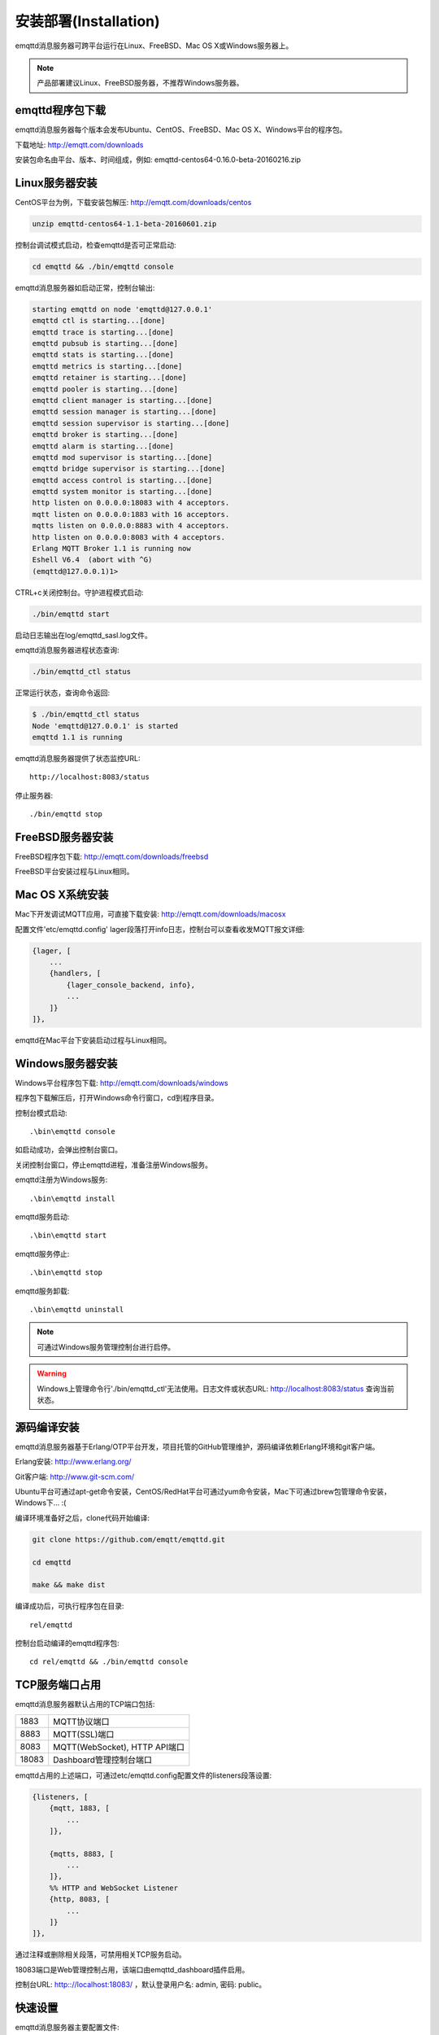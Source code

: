 
.. _install:

======================
安装部署(Installation)
======================

emqttd消息服务器可跨平台运行在Linux、FreeBSD、Mac OS X或Windows服务器上。

.. NOTE::

    产品部署建议Linux、FreeBSD服务器，不推荐Windows服务器。

----------------
emqttd程序包下载
----------------

emqttd消息服务器每个版本会发布Ubuntu、CentOS、FreeBSD、Mac OS X、Windows平台的程序包。

下载地址: http://emqtt.com/downloads

+-----------+-----------------------------------+
| Debian    | http://emqtt.com/downloads/debian  |
+-----------+-----------------------------------+
| Ubuntu    | http://emqtt.com/downloads/ubuntu  |
+-----------+-----------------------------------+
| CentOS    | http://emqtt.com/downloads/centos  |
+-----------+-----------------------------------+
| FreeBSD   | http://emqtt.com/downloads/freebsd |
+-----------+-----------------------------------+
| Mac OS X  | http://emqtt.com/downloads/macosx  |
+-----------+-----------------------------------+
| Windows   | http://emqtt.com/downloads/windows |
+-----------+-----------------------------------+

安装包命名由平台、版本、时间组成，例如: emqttd-centos64-0.16.0-beta-20160216.zip

.. _install_on_linux:

---------------
Linux服务器安装
---------------

CentOS平台为例，下载安装包解压: http://emqtt.com/downloads/centos

.. code-block:: bash

    unzip emqttd-centos64-1.1-beta-20160601.zip

控制台调试模式启动，检查emqttd是否可正常启动:

.. code-block:: bash

    cd emqttd && ./bin/emqttd console

emqttd消息服务器如启动正常，控制台输出:

.. code-block:: bash

    starting emqttd on node 'emqttd@127.0.0.1'
    emqttd ctl is starting...[done]
    emqttd trace is starting...[done]
    emqttd pubsub is starting...[done]
    emqttd stats is starting...[done]
    emqttd metrics is starting...[done]
    emqttd retainer is starting...[done]
    emqttd pooler is starting...[done]
    emqttd client manager is starting...[done]
    emqttd session manager is starting...[done]
    emqttd session supervisor is starting...[done]
    emqttd broker is starting...[done]
    emqttd alarm is starting...[done]
    emqttd mod supervisor is starting...[done]
    emqttd bridge supervisor is starting...[done]
    emqttd access control is starting...[done]
    emqttd system monitor is starting...[done]
    http listen on 0.0.0.0:18083 with 4 acceptors.
    mqtt listen on 0.0.0.0:1883 with 16 acceptors.
    mqtts listen on 0.0.0.0:8883 with 4 acceptors.
    http listen on 0.0.0.0:8083 with 4 acceptors.
    Erlang MQTT Broker 1.1 is running now
    Eshell V6.4  (abort with ^G)
    (emqttd@127.0.0.1)1>

CTRL+c关闭控制台。守护进程模式启动:

.. code-block:: bash

    ./bin/emqttd start

启动日志输出在log/emqttd_sasl.log文件。

emqttd消息服务器进程状态查询:

.. code-block:: bash

    ./bin/emqttd_ctl status

正常运行状态，查询命令返回:

.. code-block:: bash

    $ ./bin/emqttd_ctl status
    Node 'emqttd@127.0.0.1' is started
    emqttd 1.1 is running

emqttd消息服务器提供了状态监控URL::

    http://localhost:8083/status

停止服务器::

    ./bin/emqttd stop

.. _install_on_freebsd:

-----------------
FreeBSD服务器安装
-----------------

FreeBSD程序包下载: http://emqtt.com/downloads/freebsd

FreeBSD平台安装过程与Linux相同。

.. _install_on_mac:

----------------
Mac OS X系统安装
----------------

Mac下开发调试MQTT应用，可直接下载安装:  http://emqtt.com/downloads/macosx

配置文件'etc/emqttd.config' lager段落打开info日志，控制台可以查看收发MQTT报文详细:

.. code-block:: erlang

    {lager, [
        ...
        {handlers, [
            {lager_console_backend, info},
            ...
        ]}
    ]},

emqttd在Mac平台下安装启动过程与Linux相同。

.. _install_on_windows:

-----------------
Windows服务器安装
-----------------

Windows平台程序包下载: http://emqtt.com/downloads/windows

程序包下载解压后，打开Windows命令行窗口，cd到程序目录。

控制台模式启动::

    .\bin\emqttd console

如启动成功，会弹出控制台窗口。

关闭控制台窗口，停止emqttd进程，准备注册Windows服务。

emqttd注册为Windows服务::

    .\bin\emqttd install

emqttd服务启动::

    .\bin\emqttd start

emqttd服务停止::

    .\bin\emqttd stop

emqttd服务卸载::

    .\bin\emqttd uninstall

.. NOTE:: 可通过Windows服务管理控制台进行启停。

.. WARNING:: Windows上管理命令行'./bin/emqttd_ctl'无法使用。日志文件或状态URL: http://localhost:8083/status 查询当前状态。

.. _build_from_source:

------------
源码编译安装
------------

emqttd消息服务器基于Erlang/OTP平台开发，项目托管的GitHub管理维护，源码编译依赖Erlang环境和git客户端。

Erlang安装: http://www.erlang.org/

Git客户端: http://www.git-scm.com/

Ubuntu平台可通过apt-get命令安装，CentOS/RedHat平台可通过yum命令安装，Mac下可通过brew包管理命令安装，Windows下... :(

编译环境准备好之后，clone代码开始编译:

.. code-block:: bash

    git clone https://github.com/emqtt/emqttd.git

    cd emqttd

    make && make dist

编译成功后，可执行程序包在目录::

    rel/emqttd

控制台启动编译的emqttd程序包::

    cd rel/emqttd && ./bin/emqttd console

.. _tcp_ports:

---------------
TCP服务端口占用
---------------

emqttd消息服务器默认占用的TCP端口包括:

+-----------+-----------------------------------+
| 1883      | MQTT协议端口                      |
+-----------+-----------------------------------+
| 8883      | MQTT(SSL)端口                     |
+-----------+-----------------------------------+
| 8083      | MQTT(WebSocket), HTTP API端口     |
+-----------+-----------------------------------+
| 18083     | Dashboard管理控制台端口           |
+-----------+-----------------------------------+

emqttd占用的上述端口，可通过etc/emqttd.config配置文件的listeners段落设置:

.. code-block:: erlang

    {listeners, [
        {mqtt, 1883, [
            ...
        ]},

        {mqtts, 8883, [
            ...
        ]},
        %% HTTP and WebSocket Listener
        {http, 8083, [
            ...
        ]}
    ]},

通过注释或删除相关段落，可禁用相关TCP服务启动。

18083端口是Web管理控制占用，该端口由emqttd_dashboard插件启用。

控制台URL: http:://localhost:18083/ ，默认登录用户名: admin, 密码: public。

.. _quick_setup:

--------
快速设置
--------

emqttd消息服务器主要配置文件:

+-------------------+-----------------------------------+
| etc/vm.args       | Erlang VM的启动参数设置           |
+-------------------+-----------------------------------+
| etc/emqttd.config | emqttd消息服务器参数设置          |
+-------------------+-----------------------------------+

etc/vm.args中两个重要的启动参数:

+-------+------------------------------------------------------------------+
| +P    | Erlang虚拟机允许的最大进程数，emqttd一个连接会消耗2个Erlang进程  |
+-------+------------------------------------------------------------------+
| +Q    | Erlang虚拟机允许的最大Port数量，emqttd一个连接消耗1个Port        |
+-------+------------------------------------------------------------------+

.. NOTE:: Erlang的Port非TCP端口，可以理解为文件句柄。

+P 参数值 > 最大允许连接数 * 2

+Q 参数值 > 最大允许连接数

.. WARNING:: 实际连接数量超过Erlang虚拟机参数设置，会引起emqttd消息服务器宕机!

etc/emqttd.config文件listeners段落设置最大允许连接数:

.. code-block:: erlang

    {listeners, [
        {mqtt, 1883, [
            %% TCP Acceptor池设置
            {acceptors, 16},

            %% 最大允许连接数设置
            {max_clients, 8192},

            ...

        ]},

emqttd消息服务器详细设置，请参见文档: :ref:`config`

.. _init_d_emqttd:

-------------------
/etc/init.d/emqttd
-------------------

.. code:: shell

    #!/bin/sh
    #
    # emqttd       Startup script for emqttd.
    #
    # chkconfig: 2345 90 10
    # description: emqttd is mqtt broker.

    # source function library
    . /etc/rc.d/init.d/functions

    # export HOME=/root

    start() {
        echo "starting emqttd..."
        cd /opt/emqttd && ./bin/emqttd start
    }

    stop() {
        echo "stopping emqttd..."
        cd /opt/emqttd && ./bin/emqttd stop
    }

    restart() {
        stop
        start
    }

    case "$1" in
        start)
            start
            ;;
        stop)
            stop
            ;;
        restart)
            restart
            ;;
        *)
            echo $"Usage: $0 {start|stop}"
            RETVAL=2
    esac


chkconfig::

    chmod +x /etc/init.d/emqttd
    chkconfig --add emqttd
    chkconfig --list

boot test::

    service emqttd start

.. NOTE::

    ## erlexec: HOME must be set
    uncomment '# export HOME=/root' if "HOME must be set" error.

